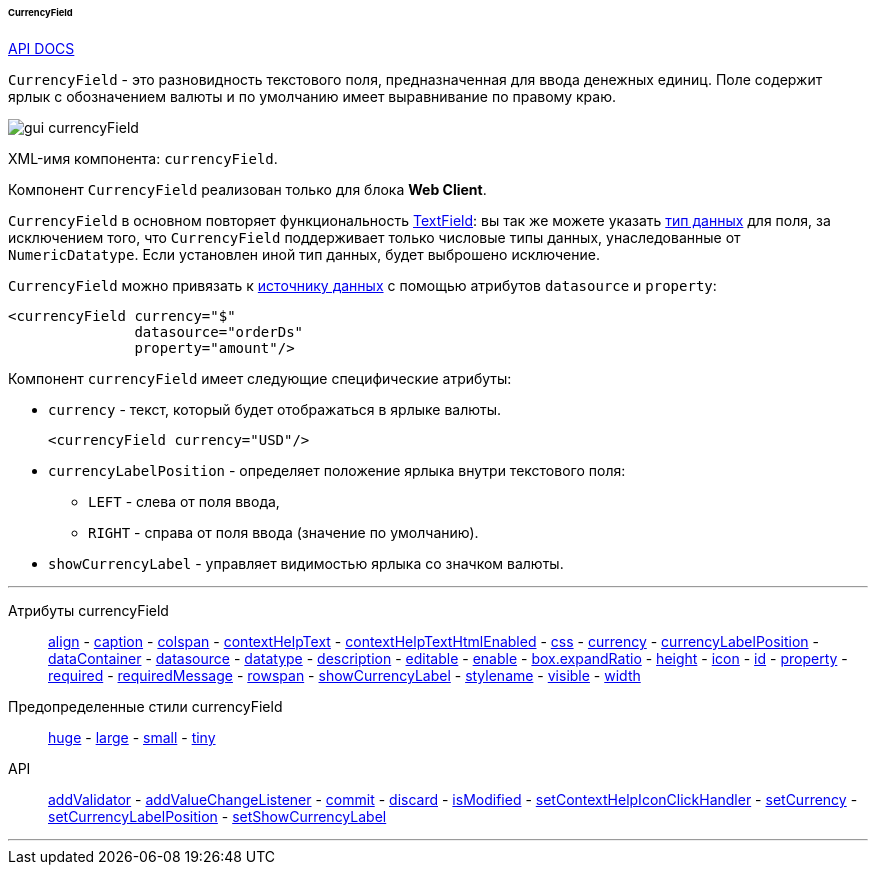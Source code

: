 :sourcesdir: ../../../../../../source

[[gui_CurrencyField]]
====== CurrencyField

++++
<div class="manual-live-demo-container">
    <a href="http://files.cuba-platform.com/javadoc/cuba/7.0/com/haulmont/cuba/gui/components/CurrencyField.html" class="api-docs-btn" target="_blank">API DOCS</a>
</div>
++++

`CurrencyField` - это разновидность текстового поля, предназначенная для ввода денежных единиц. Поле содержит ярлык с обозначением валюты и по умолчанию имеет выравнивание по правому краю.

image::gui_currencyField.png[align="center"]

XML-имя компонента: `currencyField`.

Компонент `CurrencyField` реализован только для блока *Web Client*.

`CurrencyField` в основном повторяет функциональность <<gui_TextField,TextField>>: вы так же можете указать <<datatype,тип данных>> для поля, за исключением того, что `CurrencyField` поддерживает только числовые типы данных, унаследованные от `NumericDatatype`. Если установлен иной тип данных, будет выброшено исключение.

`CurrencyField` можно привязать к <<datasources,источнику данных>> с помощью атрибутов `datasource` и `property`:

[source,xml]
----
<currencyField currency="$"
               datasource="orderDs"
               property="amount"/>
----

Компонент `currencyField` имеет следующие специфические атрибуты:

[[gui_CurrencyField_currency]]
* `currency` - текст, который будет отображаться в ярлыке валюты.
+
[source,xml]
----
<currencyField currency="USD"/>
----

[[gui_CurrencyField_currencyLabelPosition]]
* `currencyLabelPosition` - определяет положение ярлыка внутри текстового поля:
+
--
** `LEFT` - слева от поля ввода,
** `RIGHT` - справа от поля ввода (значение по умолчанию).
--

[[gui_CurrencyField_showCurrencyLabel]]
* `showCurrencyLabel` - управляет видимостью ярлыка со значком валюты.

'''

Атрибуты currencyField::

<<gui_attr_align,align>> -
<<gui_attr_caption,caption>> -
<<gui_attr_colspan,colspan>> -
<<gui_attr_contextHelpText,contextHelpText>> -
<<gui_attr_contextHelpTextHtmlEnabled,contextHelpTextHtmlEnabled>> -
<<gui_attr_css,css>> -
<<gui_CurrencyField_currency,currency>> -
<<gui_CurrencyField_currencyLabelPosition,currencyLabelPosition>> -
<<gui_attr_dataContainer,dataContainer>> -
<<gui_attr_datasource,datasource>> -
<<gui_TextField_datatype,datatype>> -
<<gui_attr_description,description>> -
<<gui_attr_editable,editable>> -
<<gui_attr_enable,enable>> -
<<gui_attr_expandRatio,box.expandRatio>> -
<<gui_attr_height,height>> -
<<gui_attr_icon,icon>> -
<<gui_attr_id,id>> -
<<gui_attr_property,property>> -
<<gui_attr_required,required>> -
<<gui_attr_requiredMessage,requiredMessage>> -
<<gui_attr_rowspan,rowspan>> -
<<gui_CurrencyField_showCurrencyLabel,showCurrencyLabel>> -
<<gui_attr_stylename,stylename>> -
<<gui_attr_visible,visible>> -
<<gui_attr_width,width>>

Предопределенные стили currencyField::
<<gui_attr_stylename_huge,huge>> -
<<gui_attr_stylename_large,large>> -
<<gui_attr_stylename_small,small>> -
<<gui_attr_stylename_tiny,tiny>>

API::
<<gui_validator,addValidator>> -
<<gui_api_addValueChangeListener,addValueChangeListener>> -
<<gui_api_commit,commit>> -
<<gui_api_discard,discard>> -
<<gui_api_isModified,isModified>> -
<<gui_api_contextHelp,setContextHelpIconClickHandler>> -
<<gui_CurrencyField_currency,setCurrency>> -
<<gui_CurrencyField_currencyLabelPosition,setCurrencyLabelPosition>> -
<<gui_CurrencyField_showCurrencyLabel,setShowCurrencyLabel>>

'''

